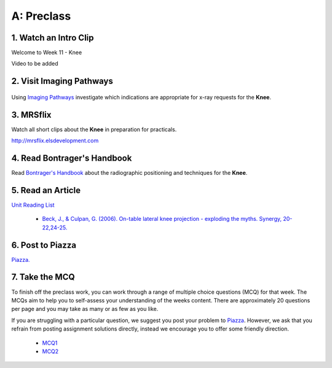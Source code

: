 A: Preclass
===============

1. Watch an Intro Clip
----------------------
Welcome to Week 11 - Knee

Video to be added

2. Visit Imaging Pathways
-------------------------

.. figure:: /Images/imaging_pathways_logo.png
   :target: http://imagingpathways.health.wa.gov.au/index.php/imaging-pathways
   :width: 480px
   :alt: Imaging Pathways
   :figclass: reference

Using `Imaging Pathways <http://imagingpathways.health.wa.gov.au/index.php/imaging-pathways>`_ investigate which indications are appropriate for x-ray requests for the **Knee**.

3. MRSflix
-----------------------------------
Watch all short clips about the **Knee** in preparation for practicals.

`<http://mrsflix.elsdevelopment.com>`_

4. Read Bontrager's Handbook
----------------------------
Read `Bontrager's Handbook <http://opac.library.usyd.edu.au:80/record=b4698666~S4>`_ about the radiographic positioning and techniques for the **Knee**.

.. figure:: /Images/bontrager_logo.jpg
   :target: http://opac.library.usyd.edu.au:80/record=b4698666~S4
   :width: 300px
   :alt: Bontrager's Handbook
   :figclass: reference

5. Read an Article
------------------
`Unit Reading List <http://opac.library.usyd.edu.au/search/r?SEARCH=MRSC5001>`_

  - `Beck, J., & Culpan, G. (2006). On-table lateral knee projection - exploding the myths. Synergy, 20-22,24-25. <http://opac.library.usyd.edu.au:80/record=b4438778~S4>`_


6. Post to Piazza
-----------------
`Piazza. <https://piazza.com/class/ikylobq09oe6dy?cid=19>`_

7. Take the MCQ
-----------------
To finish off the preclass work, you can work through a range of multiple choice questions (MCQ) for that week. The MCQs aim to help you to self-assess your understanding of the weeks content. There are approximately 20 questions per page and you may take as many or as few as you like.

If you are struggling with a particular question, we suggest you post your problem to `Piazza <https://piazza.com/class/ikylobq09oe6dy?cid=19>`_. However, we ask that you refrain from posting assignment solutions directly, instead we encourage you to offer some friendly direction. 

  - `MCQ1 <mcq_1.html>`_
  - `MCQ2 <mcq_2.html>`_
